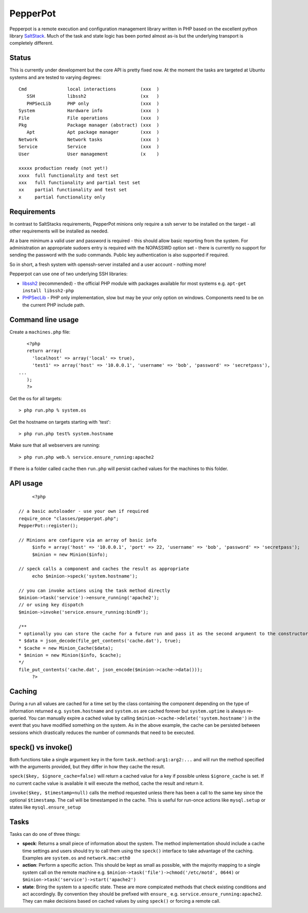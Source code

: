 PepperPot
---------

Pepperpot is a remote execution and configuration management library written in PHP
based on the excellent python library SaltStack_.  Much of the task and
state logic has been ported almost as-is but the underlying transport is completely different.

.. _SaltStack: http://saltstack.org

Status
======
This is currently under development but the core API is pretty fixed now.  At the moment the 
tasks are targeted at Ubuntu systems and are tested to varying degrees::

   Cmd               local interactions         (xxx  )
      SSH            libssh2                    (xx   )
      PHPSecLib      PHP only                   (xxx  )
   System            Hardware info              (xxx  )
   File              File operations            (xxx  )
   Pkg               Package manager (abstract) (xxx  )
      Apt            Apt package manager        (xxx  )
   Network           Network tasks              (xxx  )
   Service           Service                    (xxx  )
   User              User management            (x    )
   
   xxxxx production ready (not yet!)
   xxxx  full functionality and test set
   xxx   full functionality and partial test set
   xx    partial functionality and test set
   x     partial functionality only

Requirements
============

In contrast to SaltStacks requirements, PepperPot minions only require a ssh 
server to be installed on the target - all other requirements will be installed 
as needed.

At a bare minimum a valid user and password is required - this should allow basic 
reporting from the system.  For administration an appropriate sudoers entry is 
required with the NOPASSWD option set - there is currently no support for sending
the password with the sudo commands.  Public key authentication is also
supported if required.

So in short, a fresh system with openssh-server installed and a user account - nothing more!

Pepperpot can use one of two underlying SSH libraries:

* libssh2_ (recommended) - the official PHP module with packages available for most systems
  e.g. ``apt-get install libssh2-php``

* PHPSecLib_ - PHP only implementation, slow but may be your only option on windows.  
  Components need to be on the current PHP include path.

.. _libssh2: http://www.php.net/manual/en/book.ssh2.php
.. _PHPSecLib: http://phpseclib.sourceforge.net

Command line usage
==================

Create a ``machines.php`` file::

	<?php
	return array(
	  'localhost' => array('local' => true),
	  'test1' => array('host' => '10.0.0.1', 'username' => 'bob', 'password' => 'secretpass'),
     ...
	);
	?>
	
Get the os for all targets::

	> php run.php % system.os
	
Get the hostname on targets starting with 'test'::

	> php run.php test% system.hostname
   
Make sure that all webservers are running::

   > php run.php web.% service.ensure_running:apache2
   
If there is a folder called ``cache`` then ``run.php`` will persist cached values for the machines to this folder. 

API usage
=========
::

	<?php
   
   // a basic autoloader - use your own if required
   require_once "classes/pepperpot.php";
   PepperPot::register();
   
   // Minions are configure via an array of basic info
	$info = array('host' => '10.0.0.1', 'port' => 22, 'username' => 'bob', 'password' => 'secretpass');
	$minion = new Minion($info);
	
   // speck calls a component and caches the result as appropriate
	echo $minion->speck('system.hostname');
   
   // you can invoke actions using the task method directly
   $minion->task('service')->ensure_running('apache2');
   // or using key dispatch
   $minion->invoke('service.ensure_running:bind9');
   
   /**
   * optionally you can store the cache for a future run and pass it as the second argument to the constructor
   * $data = json_decode(file_get_contents('cache.dat'), true);
   * $cache = new Minion_Cache($data);
   * $minion = new Minion($info, $cache);
   */
   file_put_contents('cache.dat', json_encode($minion->cache->data()));
	?>
   
Caching
=======

During a run all values are cached for a time set by the class containing the component depending on the type of information
returned e.g. ``system.hostname`` and ``system.os`` are cached forever but ``system.uptime`` is always re-queried.  
You can manually expire a cached value by calling ``$minion->cache->delete('system.hostname')`` in the event that you have modified something
on the system.  As in the above example, the cache can be persisted between sessions which drastically reduces the number of commands
that need to be executed.

speck() vs invoke()
===================
Both functions take a single argument ``key`` in the form ``task.method:arg1:arg2:...`` and will run the method specified with
the arguments provided, but they differ in how they cache the result.

``speck($key, $ignore_cache=false)`` will return a cached value for a key if possible unless ``$ignore_cache`` is set.
If no current cache value is available it will execute the method, cache the result and return it.

``invoke($key, $timestamp=null)`` calls the method requested unless there has been a call to the same key since the optional ``$timestamp``.  
The call will be timestamped in the cache.  This is useful for run-once actions like ``mysql.setup`` or states like ``mysql.ensure_setup``

Tasks
=====

Tasks can do one of three things:

* **speck**: Returns a small piece of information about the system.  The method implementation should include a cache time settings and users should
  try to call them using the ``speck()`` interface to take advantage of the caching. Examples are ``system.os`` and ``network.mac:eth0``

* **action**: Perform a specific action.  This should be kept as small as possible, with the majority mapping to a single system call on the remote machine
  e.g. ``$minion->task('file')->chmod('/etc/motd', 0644)`` or ``$minion->task('service')->start('apache2')``

* **state**: Bring the system to a specific state.  These are more compicated methods that check existing conditions and act accordingly.  By convention they
  should be prefixed with ``ensure_`` e.g. ``service.ensure_running:apache2``.  They can make decisions based on cached values by using ``speck()`` or
  forcing a remote call.
